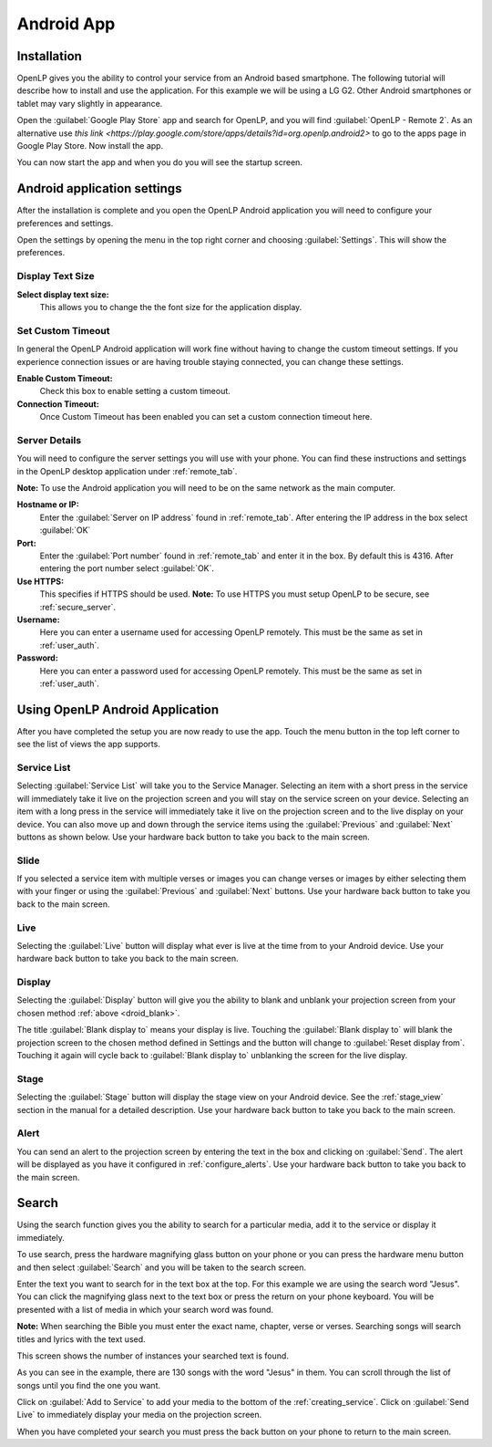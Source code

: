 .. _android:

Android App
===========

Installation
------------

OpenLP gives you the ability to control your service from an Android based 
smartphone. The following tutorial will describe how to install and 
use the application. For this example we will be using a LG G2. Other Android
smartphones or tablet may vary slightly in appearance.

Open the :guilabel:`Google Play Store` app and search for OpenLP, and you will
find :guilabel:`OpenLP - Remote 2`. As an alternative use `this link
<https://play.google.com/store/apps/details?id=org.openlp.android2>` to go to
the apps page in Google Play Store. Now install the app.

.. image:: pics/droid_start.png

You can now start the app and when you do you will see the startup screen.

Android application settings
----------------------------

After the installation is complete and you open the OpenLP Android application 
you will need to configure your preferences and settings. 

.. image:: pics/droid_right_menu.png

Open the settings by opening the menu in the top right corner and choosing 
:guilabel:`Settings`. This will show the preferences.

Display Text Size
^^^^^^^^^^^^^^^^^

.. image:: pics/droid_preferences1.png

**Select display text size:**
    This allows you to change the the font size for the application display.

Set Custom Timeout
^^^^^^^^^^^^^^^^^^

In general the OpenLP Android application will work fine without having to 
change the custom timeout settings. If you experience connection issues or are 
having trouble staying connected, you can change these settings.

.. image:: pics/droid_preferences2.png

**Enable Custom Timeout:**
    Check this box to enable setting a custom timeout.

**Connection Timeout:**
    Once Custom Timeout has been enabled you can set a custom connection timeout
    here.

Server Details
^^^^^^^^^^^^^^

You will need to configure the server settings you will use with your phone.  
You can find these instructions and settings in the OpenLP desktop application 
under :ref:`remote_tab`.

**Note:** To use the Android application you will need to be on the same 
network as the main computer.

**Hostname or IP:**
    Enter the :guilabel:`Server on IP address` found in :ref:`remote_tab`. After
    entering the IP address in the box select :guilabel:`OK`

**Port:**
    Enter the :guilabel:`Port number` found in :ref:`remote_tab` and enter it in
    the box. By default this is 4316. After entering the port number select
    :guilabel:`OK`.

**Use HTTPS:**
    This specifies if HTTPS should be used. **Note:** To use HTTPS you must
    setup OpenLP to be secure, see :ref:`secure_server`.

**Username:**
    Here you can enter a username used for accessing OpenLP remotely. This
    must be the same as set in :ref:`user_auth`.

**Password:**
    Here you can enter a password used for accessing OpenLP remotely. This
    must be the same as set in :ref:`user_auth`.


Using OpenLP Android Application
--------------------------------

After you have completed the setup you are now ready to use the app. Touch the
menu button in the top left corner to see the list of views the app supports.

.. image:: pics/droid_left_menu.png

Service List
^^^^^^^^^^^^

Selecting :guilabel:`Service List` will take you to the Service Manager. 
Selecting an item with a short press in the service will immediately take it 
live on the projection screen and you will stay on the service screen on your 
device. Selecting an item with a long press in the service will immediately take 
it live on the projection screen and to the live display on your device. You can 
also move up and down through the service items using the :guilabel:`Previous` 
and :guilabel:`Next` buttons as shown below. Use your hardware back button to 
take you back to the main screen.

.. image:: pics/droid_service_list.png

Slide
^^^^^

If you selected a service item with multiple verses or images you can change 
verses or images by either selecting them with your finger or using the 
:guilabel:`Previous` and :guilabel:`Next` buttons. Use your hardware back button 
to take you back to the main screen.

.. image:: pics/droid_slide.png

Live
^^^^

Selecting the :guilabel:`Live` button will display what ever is live at the time 
from to your Android device. Use your hardware back button 
to take you back to the main screen.

Display
^^^^^^^

Selecting the :guilabel:`Display` button will give you the ability to blank and 
unblank your projection screen from your chosen method :ref:`above <droid_blank>`.

.. image:: pics/droid_blank_button.png

The title :guilabel:`Blank display to` means your display is live. Touching the 
:guilabel:`Blank display to` will blank the projection screen to the chosen 
method defined in Settings and the button will change to 
:guilabel:`Reset display from`. Touching it again will cycle back to 
:guilabel:`Blank display to` unblanking the screen for the live display.

Stage
^^^^^

Selecting the :guilabel:`Stage` button will display the stage view on your 
Android device. See the :ref:`stage_view` section in the manual for a detailed 
description. Use your hardware back button to take you back to the main screen.

.. image:: pics/droid_stage.png

Alert
^^^^^

You can send an alert to the projection screen by entering the text in the box 
and clicking on :guilabel:`Send`. The alert will be displayed as you have 
it configured in :ref:`configure_alerts`. Use your hardware back button to take 
you back to the main screen.

.. image:: pics/droid_alert.png

Search
------

Using the search function gives you the ability to search for a particular media, 
add it to the service or display it immediately.

To use search, press the hardware magnifying glass button on your phone or you 
can press the hardware menu button and then select :guilabel:`Search` and you 
will be taken to the search screen.

.. image:: pics/droid_search_all1.png

Enter the text you want to search for in the text box at the top. For this 
example we are using the search word "Jesus". You can click the magnifying glass 
next to the text box or press the return on your phone keyboard. You will be 
presented with a list of media in which your search word was found. 

**Note:** When searching the Bible you must enter the exact name, chapter, 
verse or verses. Searching songs will search titles and lyrics with the text 
used.

This screen shows the number of instances your searched text is found. 

.. image:: pics/droid_found1.png

As you can see in the example, there are 130 songs with the word "Jesus" in them. 
You can scroll through the list of songs until you find the one you want.

.. image:: pics/droid_found_select1.png

Click on :guilabel:`Add to Service` to add your media to the bottom of the 
:ref:`creating_service`. Click on :guilabel:`Send Live` to immediately display 
your media on the projection screen.

.. image:: pics/droid_found_add1.png

When you have completed your search you must press the back button on your phone 
to return to the main screen.
